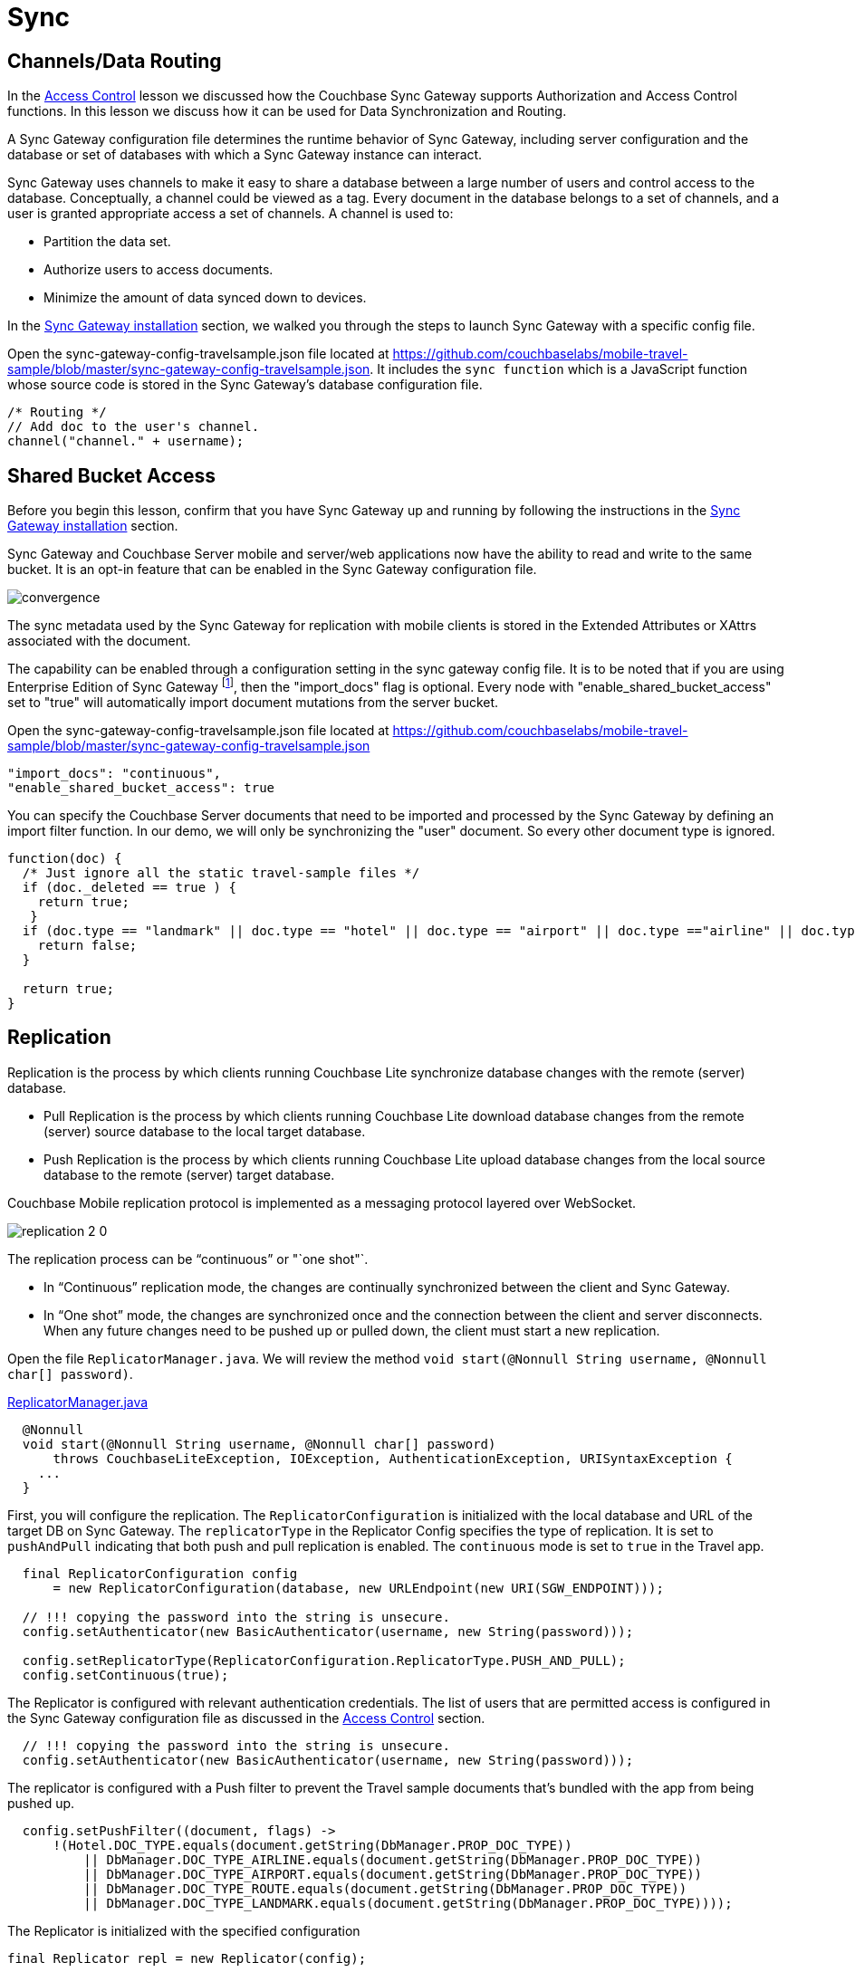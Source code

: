 = Sync

:param-module: java

== Channels/Data Routing

In the
xref:{param-module}/develop/security.adoc#access-control[Access Control]
lesson we discussed how the Couchbase Sync Gateway supports Authorization and Access Control functions.
In this lesson we discuss how it can be used for Data Synchronization and Routing.

A Sync Gateway configuration file determines the runtime behavior of Sync Gateway, including server configuration and the database or set of databases with which a Sync Gateway instance can interact.

Sync Gateway uses channels to make it easy to share a database between a large number of users and control access to the database. Conceptually, a channel could be viewed as a tag. Every document in the database belongs to a set of channels, and a user is granted appropriate access a set of channels. A channel is used to:

* Partition the data set.

* Authorize users to access documents.

* Minimize the amount of data synced down to devices.

In the
xref:{param-module}/installation/index.adoc[Sync Gateway installation]
section, we walked you through the steps to launch Sync Gateway with a specific config file.

Open the sync-gateway-config-travelsample.json file located at
https://github.com/couchbaselabs/mobile-travel-sample/blob/master/sync-gateway-config-travelsample.json.
It includes the `sync function` which is a JavaScript function whose source code is stored in the Sync Gateway's database configuration file.

[source,javascript]
----
/* Routing */
// Add doc to the user's channel.
channel("channel." + username);
----


== Shared Bucket Access


Before you begin this lesson, confirm that you have Sync Gateway up and running by following the instructions in the
xref:{param-module}/installation/index.adoc[Sync Gateway installation]
section.

Sync Gateway and Couchbase Server mobile and server/web applications now have the ability to read and write to the same bucket.
It is an opt-in feature that can be enabled in the Sync Gateway configuration file.

image::convergence.png[]

The sync metadata used by the Sync Gateway for replication with mobile clients is stored in the Extended Attributes or XAttrs associated with the document.

The capability can be enabled through a configuration setting in the sync gateway config file.
It is to be noted that if you are using Enterprise Edition of Sync Gateway footnote:[2.7], then the "import_docs" flag is optional.
Every node with "enable_shared_bucket_access" set to "true" will automatically import document mutations from the server bucket.

Open the sync-gateway-config-travelsample.json file located at
https://github.com/couchbaselabs/mobile-travel-sample/blob/master/sync-gateway-config-travelsample.json

[source,javascript]
----
"import_docs": "continuous",
"enable_shared_bucket_access": true
----

You can specify the Couchbase Server documents that need to be imported and processed by the Sync Gateway by defining an import filter function.
In our demo, we will only be synchronizing the "user" document.
So every other document type is ignored.

[source,javascript]
----
function(doc) {
  /* Just ignore all the static travel-sample files */
  if (doc._deleted == true ) {
    return true;
   }
  if (doc.type == "landmark" || doc.type == "hotel" || doc.type == "airport" || doc.type =="airline" || doc.type == "route") {
    return false;
  }

  return true;
}
----


== Replication


Replication is the process by which clients running Couchbase Lite synchronize database changes with the remote (server) database.

* Pull Replication is the process by which clients running Couchbase Lite download database changes from the remote (server) source database to the local target database.

* Push Replication is the process by which clients running Couchbase Lite upload database changes from the local source database to the remote (server) target database.

Couchbase Mobile replication protocol is implemented as a messaging protocol layered over WebSocket.

image::replication-2-0.png[]

The replication process can be "`continuous`" or "`one shot"`.

* In "`Continuous`" replication mode, the changes are continually synchronized between the client and Sync Gateway.
* In "`One shot`" mode, the changes are synchronized once and the connection between the client and server disconnects.
When any future changes need to be pushed up or pulled down, the client must start a new replication.

Open the file ``ReplicatorManager.java``.
We will review the method ``void start(@Nonnull String username, @Nonnull char[] password)``.

https://github.com/couchbaselabs/mobile-travel-sample/blob/jmaster/java/TravelSample/src/main/java/com/couchbase/travelsample/db/ReplicatorManager.java#L135[ReplicatorManager.java]

[source,java]
----
  @Nonnull
  void start(@Nonnull String username, @Nonnull char[] password)
      throws CouchbaseLiteException, IOException, AuthenticationException, URISyntaxException {
    ...
  }
----

First, you will configure the replication.
The `ReplicatorConfiguration` is initialized with the local database and URL of the target DB on Sync Gateway.
The `replicatorType` in the Replicator Config specifies the type of replication.
It is set to `pushAndPull` indicating that both push and pull replication is enabled.
The `continuous` mode is set to `true` in the Travel app.


[source,java]
----
  final ReplicatorConfiguration config
      = new ReplicatorConfiguration(database, new URLEndpoint(new URI(SGW_ENDPOINT)));

  // !!! copying the password into the string is unsecure.
  config.setAuthenticator(new BasicAuthenticator(username, new String(password)));

  config.setReplicatorType(ReplicatorConfiguration.ReplicatorType.PUSH_AND_PULL);
  config.setContinuous(true);
----

The Replicator is configured with relevant authentication credentials.
The list of users that are permitted access is configured in the Sync Gateway configuration file as discussed in the
xref:{param-module}/develop/security.adoc[Access Control] section.

[source,java]
----
  // !!! copying the password into the string is unsecure.
  config.setAuthenticator(new BasicAuthenticator(username, new String(password)));

----

The replicator is configured with a Push filter to prevent the Travel sample documents that's bundled with the app from being pushed up.
[source,java]
----
  config.setPushFilter((document, flags) ->
      !(Hotel.DOC_TYPE.equals(document.getString(DbManager.PROP_DOC_TYPE))
          || DbManager.DOC_TYPE_AIRLINE.equals(document.getString(DbManager.PROP_DOC_TYPE))
          || DbManager.DOC_TYPE_AIRPORT.equals(document.getString(DbManager.PROP_DOC_TYPE))
          || DbManager.DOC_TYPE_ROUTE.equals(document.getString(DbManager.PROP_DOC_TYPE))
          || DbManager.DOC_TYPE_LANDMARK.equals(document.getString(DbManager.PROP_DOC_TYPE))));

----

The Replicator is initialized with the specified configuration

[source,java]
----
final Replicator repl = new Replicator(config);

----

A change listener callback block is registered to listen for replication changes.
Every time, there is a push or pull change, the callback is invoked.

[source,java]
----
  final ReplicationStartListener listener = new ReplicationStartListener(repl);
  final ListenerToken token = repl.addChangeListener(listener);

----

Replication is started

[source,java]
----
  repl.start();

----

=== Try Push Replication

.Try it out (Mobile App)
****
. Log into the Travel Sample Mobile app as "`demo`" user and password as "`password`"

. Tap the "airline" button to make a flight reservation.
Both the "From" and "To" airports and flight dates are already set.

. Tap the "lookup" button

. From list of flights, select the first flight listing. This automatically confirms the booking -- see: <<fig-java-push-repl>>
****

[#fig-java-push-repl]
.Push Replication
image::java-push.gif[]


.Try it out (Web App)
****

. Access the Travel Sample Python Web app.
The URL would be
http://localhost:8080.
If you did cloud based install, please replace `localhost` in the URL with the IP Address of the cloud instance of the web app.

. Log into the web app as "`demo`" user with password as "`password`"

. Use the "Booked" tab to  navigate to the list of booked flights

. Confirm that you see the flight that you reserved via the mobile app in your list of flights in the web app -- see: <<fig-java-booked-flights>>
****

[#fig-java-booked-flights]
.Check Booked Flights
image::travel-app-push.gif[]


== Try Pull Replication


.Try it out (Web App)
****

. Access the Travel Sample Python Web app.
The URL would be
http://localhost:8080.
If you did cloud based install, please replace `localhost` in the URL with the IP Address of the cloud instance of the web app.

. Log into the web app as "`demo`" user with password as "`password`"

. Make a flight reservation by clicking the "Flights" tab

. Enter “From” airport as "Seattle" and select the airport from drop down menu.

. Enter “To” airport as "San Francisco" and select the airport from drop down menu.

. Enter From and Return Travel Dates

. Click on "Search" button

. From list of flights, select the first flight listing by clicking on the corresponding "Add to Basket" button

. Confirm the booking by clicking on the "Basket" tab to view the flight selections and then click on the "`Buy`" button

. The "Booked" tab should show the confirmed flight reservations -- see: <<fig-java-pull-repl>>

. Log into the Travel Sample Mobile app as “demo” user and password as “password”

. Confirm that you see the flight that you reserved via the web app in your list of flights in the mobile app

****

[#fig-java-pull-repl]
.Pull Replication
image::travel-app-pull.gif[]

